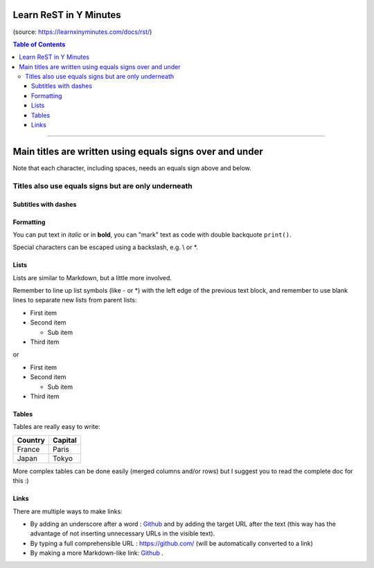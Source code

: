 .. class:: title

============================================
Learn ReST in Y Minutes
============================================

.. Lines starting with two dots are special commands. But if no command can be found, the line is considered as a comment

.. class:: note

(source: https://learnxinyminutes.com/docs/rst/)

.. contents:: Table of Contents

----

=========================================================
Main titles are written using equals signs over and under
=========================================================

Note that each character, including spaces, needs an equals sign above and below.

Titles also use equals signs but are only underneath
====================================================

Subtitles with dashes
---------------------

Formatting
----------- 

You can put text in *italic* or in **bold**, you can "mark" text as code with double backquote ``print()``.

Special characters can be escaped using a backslash, e.g. \\ or \*.

Lists
-------

Lists are similar to Markdown, but a little more involved.

Remember to line up list symbols (like - or \*) with the left edge of the previous text block, and remember to use blank lines to separate new lists from parent lists:    

- First item
- Second item

  - Sub item

- Third item

or

* First item
* Second item

  * Sub item

* Third item

Tables
-------

Tables are really easy to write:

=========== ========
Country     Capital
=========== ========
France      Paris
Japan       Tokyo
=========== ========

More complex tables can be done easily (merged columns and/or rows) but I suggest you to read the complete doc for this :)

Links
--------

There are multiple ways to make links:

- By adding an underscore after a word : Github_ and by adding the target URL after the text (this way has the advantage of not inserting unnecessary URLs in the visible text).
- By typing a full comprehensible URL : https://github.com/ (will be automatically converted to a link)
- By making a more Markdown-like link: `Github <https://github.com/>`_ .

.. _Github: https://github.com/